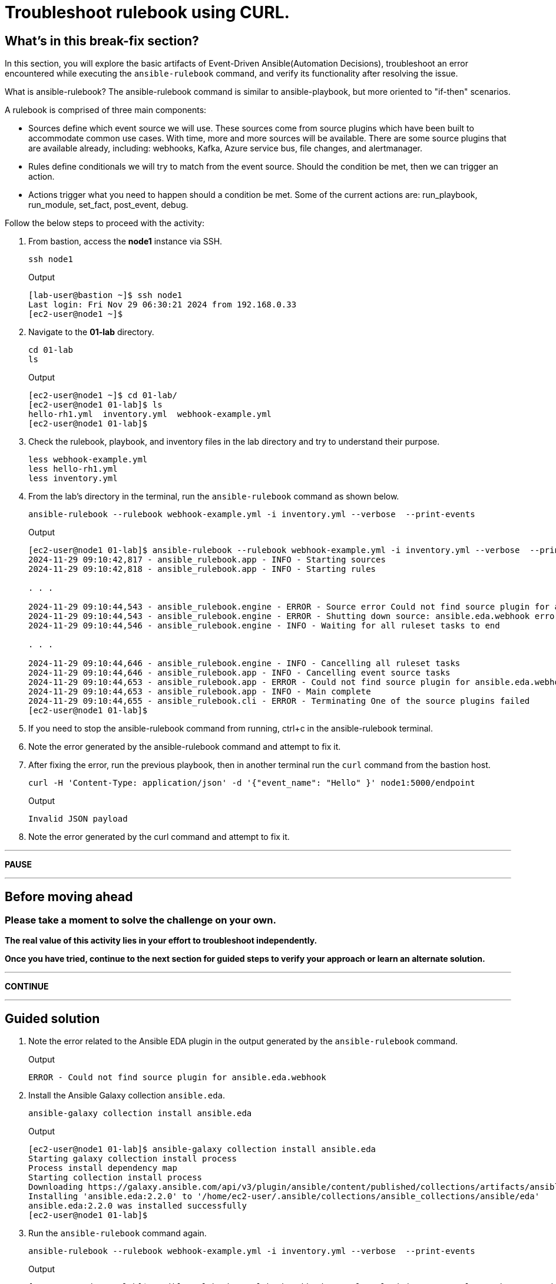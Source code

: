 = Troubleshoot rulebook using CURL.

[#in_this_bfx]
== What’s in this break-fix section?

In this section, you will explore the basic artifacts of Event-Driven Ansible(Automation Decisions), troubleshoot an error encountered while executing the `ansible-rulebook` command, and verify its functionality after resolving the issue.

What is ansible-rulebook? The ansible-rulebook command is similar to ansible-playbook, but more oriented to "if-then" scenarios.

A rulebook is comprised of three main components:

* Sources define which event source we will use. These sources come from source plugins which have been built to accommodate common use cases. With time, more and more sources will be available. There are some source plugins that are available already, including: webhooks, Kafka, Azure service bus, file changes, and alertmanager.
* Rules define conditionals we will try to match from the event source. Should the condition be met, then we can trigger an action.
* Actions trigger what you need to happen should a condition be met. Some of the current actions are: run_playbook, run_module, set_fact, post_event, debug.


Follow the below steps to proceed with the activity:

. From bastion, access the *node1* instance via SSH.
+
[source,bash]
----
ssh node1
----
+
.Output
----
[lab-user@bastion ~]$ ssh node1
Last login: Fri Nov 29 06:30:21 2024 from 192.168.0.33
[ec2-user@node1 ~]$ 
----

. Navigate to the *01-lab* directory.
+
[source,bash]
----
cd 01-lab
ls
----
+
.Output
----
[ec2-user@node1 ~]$ cd 01-lab/
[ec2-user@node1 01-lab]$ ls
hello-rh1.yml  inventory.yml  webhook-example.yml
[ec2-user@node1 01-lab]$ 
----

. Check the rulebook, playbook, and inventory files in the lab directory and try to understand their purpose.
+
[source,bash]
----
less webhook-example.yml
less hello-rh1.yml
less inventory.yml
----

. From the lab's directory in the terminal, run the `ansible-rulebook` command as shown below.
+
[source,bash]
----
ansible-rulebook --rulebook webhook-example.yml -i inventory.yml --verbose  --print-events
----
+
.Output
----
[ec2-user@node1 01-lab]$ ansible-rulebook --rulebook webhook-example.yml -i inventory.yml --verbose  --print-events
2024-11-29 09:10:42,817 - ansible_rulebook.app - INFO - Starting sources
2024-11-29 09:10:42,818 - ansible_rulebook.app - INFO - Starting rules

. . . 

2024-11-29 09:10:44,543 - ansible_rulebook.engine - ERROR - Source error Could not find source plugin for ansible.eda.webhook
2024-11-29 09:10:44,543 - ansible_rulebook.engine - ERROR - Shutting down source: ansible.eda.webhook error : Could not find source plugin for ansible.eda.webhook
2024-11-29 09:10:44,546 - ansible_rulebook.engine - INFO - Waiting for all ruleset tasks to end

. . . 

2024-11-29 09:10:44,646 - ansible_rulebook.engine - INFO - Cancelling all ruleset tasks
2024-11-29 09:10:44,646 - ansible_rulebook.app - INFO - Cancelling event source tasks
2024-11-29 09:10:44,653 - ansible_rulebook.app - ERROR - Could not find source plugin for ansible.eda.webhook
2024-11-29 09:10:44,653 - ansible_rulebook.app - INFO - Main complete
2024-11-29 09:10:44,655 - ansible_rulebook.cli - ERROR - Terminating One of the source plugins failed
[ec2-user@node1 01-lab]$
----

. If you need to stop the ansible-rulebook command from running, ctrl+c in the ansible-rulebook terminal.


. Note the error generated by the ansible-rulebook command and attempt to fix it.


. After fixing the error, run the previous playbook, then in another terminal run the `curl` command from the bastion host.

+
[source,bash]
----
curl -H 'Content-Type: application/json' -d '{"event_name": "Hello" }' node1:5000/endpoint
----

+
.Output
----

Invalid JSON payload

----

. Note the error generated by the curl command and attempt to fix it.


'''

**PAUSE**

'''

== Before moving ahead 

=== Please take a moment to solve the challenge on your own.

**The real value of this activity lies in your effort to troubleshoot independently.**

**Once you have tried, continue to the next section for guided steps to verify your approach or learn an alternate solution.**

'''

**CONTINUE**

'''

[#guided_solution]
== Guided solution

. Note the error related to the Ansible EDA plugin in the output generated by the `ansible-rulebook` command.
+
.Output
----
ERROR - Could not find source plugin for ansible.eda.webhook
----

. Install the Ansible Galaxy collection `ansible.eda`.
+
[source,bash]
----
ansible-galaxy collection install ansible.eda
----
+
.Output
----
[ec2-user@node1 01-lab]$ ansible-galaxy collection install ansible.eda
Starting galaxy collection install process
Process install dependency map
Starting collection install process
Downloading https://galaxy.ansible.com/api/v3/plugin/ansible/content/published/collections/artifacts/ansible-eda-2.2.0.tar.gz to /home/ec2-user/.ansible/tmp/ansible-local-31890ne19swmy/tmp9ok98ogw/ansible-eda-2.2.0-r410por3
Installing 'ansible.eda:2.2.0' to '/home/ec2-user/.ansible/collections/ansible_collections/ansible/eda'
ansible.eda:2.2.0 was installed successfully
[ec2-user@node1 01-lab]$ 
----

. Run the `ansible-rulebook` command again.
+
[source,bash]
----
ansible-rulebook --rulebook webhook-example.yml -i inventory.yml --verbose  --print-events
----
+
.Output
----
[ec2-user@node1 01-lab]$ ansible-rulebook --rulebook webhook-example.yml -i inventory.yml --verbose  --print-events
2024-11-29 09:18:25,916 - ansible_rulebook.app - INFO - Starting sources
2024-11-29 09:18:25,916 - ansible_rulebook.app - INFO - Starting rules
2024-11-29 09:18:25,917 - drools.ruleset - INFO - Using jar: /usr/lib/python3.9/site-packages/drools/jars/drools-ansible-rulebook-integration-runtime-1.0.6.Final-redhat-00001.jar
2024-11-29 09:18:27 088 [main] INFO org.drools.ansible.rulebook.integration.api.rulesengine.AbstractRulesEvaluator - Start automatic pseudo clock with a tick every 100 milliseconds
2024-11-29 09:18:27,116 - ansible_rulebook.engine - INFO - load source ansible.eda.webhook
2024-11-29 09:18:27,863 - ansible_rulebook.engine - INFO - loading source filter eda.builtin.insert_meta_info
2024-11-29 09:18:28,601 - ansible_rulebook.engine - INFO - Waiting for all ruleset tasks to end
2024-11-29 09:18:28 601 [drools-async-evaluator-thread] INFO org.drools.ansible.rulebook.integration.api.io.RuleExecutorChannel - Async channel connected
2024-11-29 09:18:28,602 - ansible_rulebook.rule_set_runner - INFO - Waiting for actions on events from Listen for events on a webhook
2024-11-29 09:18:28,602 - ansible_rulebook.rule_set_runner - INFO - Waiting for events, ruleset: Listen for events on a webhook

----
+
Note that the command does not error out and waits to listen for events on the webhook.

. In another terminal, run the `curl` command from the bastion host.
+
[source,bash]
----
curl -H 'Content-Type: application/json' -d '{"event_name": "Hello" }' node1:5000/endpoint
----

. Go back to the terminal where the `ansible-rulebook` command was running and observe the output generated.
+
.Output
----

. . .

** 2024-11-29 09:22:07.667842 [received event] ******************************************************************************************************
Ruleset: Listen for events on a webhook
Event:
{'meta': {'endpoint': 'endpoint',
          'headers': {'Accept': '*/*',
                      'Content-Length': '24',
                      'Content-Type': 'application/json',
                      'Host': 'node1:5000',
                      'User-Agent': 'curl/7.76.1'},
          'received_at': '2024-11-29T09:22:07.666975Z',
          'source': {'name': 'ansible.eda.webhook',
                     'type': 'ansible.eda.webhook'},
          'uuid': '5a9303b6-4863-4be7-b0da-7367afc21d6f'},
 'payload': {'event_name': 'Hello'}}
*****************************************************************************************************************************************************
2024-11-29 09:22:07 672 [main] INFO org.drools.ansible.rulebook.integration.api.rulesengine.MemoryMonitorUtil - Memory occupation threshold set to 90%
2024-11-29 09:22:07 672 [main] INFO org.drools.ansible.rulebook.integration.api.rulesengine.MemoryMonitorUtil - Memory check event count threshold set to 64
2024-11-29 09:22:07 672 [main] INFO org.drools.ansible.rulebook.integration.api.rulesengine.MemoryMonitorUtil - Exit above memory occupation threshold set to false

PLAY [localhost] ***************************************************************

TASK [Gathering Facts] *********************************************************
ok: [localhost]

TASK [debug] *******************************************************************
ok: [localhost] => {
    "msg": "Hello RH1"
}

PLAY RECAP *********************************************************************
localhost                  : ok=2    changed=0    unreachable=0    failed=0    skipped=0    rescued=0    ignored=0   
2024-11-29 09:22:11,026 - ansible_rulebook.action.runner - INFO - Ansible runner Queue task cancelled
2024-11-29 09:22:11,027 - ansible_rulebook.action.run_playbook - INFO - Ansible runner rc: 0, status: successful
----
+
Observe that EDA captured the *Hello* event as mentioned in the rulebook and executed the playbook to print the *Hello RH1* message.

Ctrl-c out of the rulebook on node1. This concludes your first troubleshooting activity. Please proceed to the next activity.